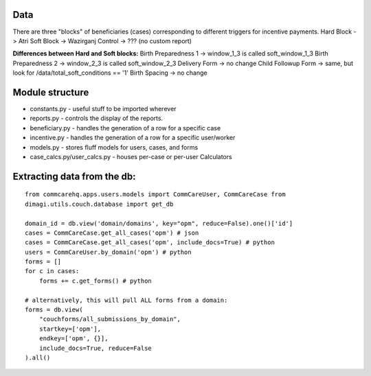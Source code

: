 Data
-----
There are three "blocks" of beneficiaries (cases) corresponding to different triggers for incentive payments.
Hard Block -> Atri
Soft Block -> Wazirganj
Control -> ???  (no custom report)

**Differences between Hard and Soft blocks:**
Birth Preparedness 1 -> window_1_3 is called soft_window_1_3
Birth Preparedness 2 -> window_2_3 is called soft_window_2_3
Delivery Form -> no change
Child Followup Form -> same, but look for /data/total_soft_conditions == '1'
Birth Spacing -> no change


Module structure
----------------

-  constants.py - useful stuff to be imported wherever
-  reports.py - controls the display of the reports.
-  beneficiary.py - handles the generation of a row for a specific case
-  incentive.py - handles the generation of a row for a specific
   user/worker
-  models.py - stores fluff models for users, cases, and forms
-  case\_calcs.py/user\_calcs.py - houses per-case or per-user
   Calculators

Extracting data from the db:
----------------------------

::

    from commcarehq.apps.users.models import CommCareUser, CommCareCase from
    dimagi.utils.couch.database import get_db

    domain_id = db.view('domain/domains', key="opm", reduce=False).one()['id']
    cases = CommCareCase.get_all_cases('opm') # json
    cases = CommCareCase.get_all_cases('opm', include_docs=True) # python
    users = CommCareUser.by_domain('opm') # python
    forms = []
    for c in cases:
        forms += c.get_forms() # python

    # alternatively, this will pull ALL forms from a domain:
    forms = db.view(
        "couchforms/all_submissions_by_domain",
        startkey=['opm'],
        endkey=['opm', {}],
        include_docs=True, reduce=False
    ).all()
